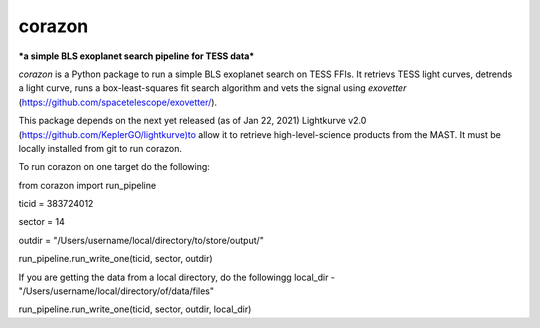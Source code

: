 corazon
=======
***a simple BLS exoplanet search pipeline for TESS data***

.. image:: https://readthedocs.org/projects/corazon/badge/?version=latest
    :target: https://corazon.readthedocs.io/en/latest/?badge=latest
    :alt: Documentation Status

.. image:: https://github.com/spacetelescope/corazon/workflows/CI/badge.svg
    :target: https://github.com/spacetelescope/corazon/actions
    :alt: GitHub Actions CI Status

.. image:: http://img.shields.io/badge/powered%20by-AstroPy-orange.svg?style=flat
    :target: http://www.astropy.org
    :alt: Powered by Astropy Badge

`corazon` is a Python package to run a simple BLS exoplanet search on TESS FFIs.
It retrievs TESS light curves, detrends a light curve,
runs a box-least-squares fit search algorithm and vets the signal using
`exovetter` (https://github.com/spacetelescope/exovetter/).

This package depends on the next yet released (as of Jan 22, 2021) Lightkurve v2.0 (https://github.com/KeplerGO/lightkurve)to allow it to retrieve high-level-science
products from the MAST. It must be locally installed from git to run corazon.

To run corazon on one target do the following:

from corazon import run_pipeline

ticid = 383724012

sector = 14

outdir = "/Users/username/local/directory/to/store/output/"

run_pipeline.run_write_one(ticid, sector, outdir)


If you are getting the data from a local directory, do the followingg
local_dir - "/Users/username/local/directory/of/data/files"

run_pipeline.run_write_one(ticid, sector, outdir, local_dir)